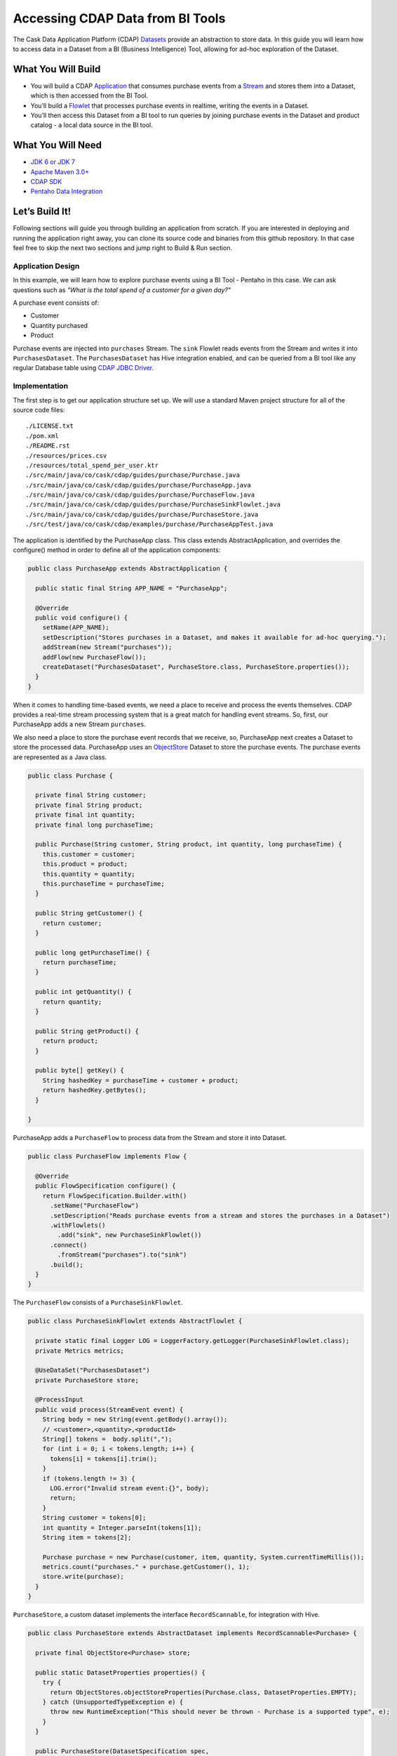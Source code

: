 Accessing CDAP Data from BI Tools
==================================

The Cask Data Application Platform (CDAP) `Datasets <http://docs.cdap.io/cdap/current/en/dev-guide.html#datasets>`_ provide
an abstraction to store data. In this guide you will learn how to access data in a Dataset 
from a BI (Business Intelligence) Tool, allowing for ad-hoc exploration of the Dataset.

What You Will Build
-------------------
* You will build a CDAP `Application <http://docs.cdap.io/cdap/current/en/dev-guide.html#applications>`_ that consumes
  purchase events from a `Stream <http://docs.cdap.io/cdap/current/en/dev-guide.html#streams>`_ and stores them into a
  Dataset, which is then accessed from the BI Tool.
* You’ll build a `Flowlet <http://docs.cdap.io/cdap/current/en/dev-guide.html#flowlets>`_ that processes purchase
  events in realtime, writing the events in a Dataset.
* You’ll then access this Dataset from a BI tool to run queries by joining purchase events in the Dataset
  and product catalog - a local data source in the BI tool.

What You Will Need
------------------

* `JDK 6 or JDK 7 <http://www.oracle.com/technetwork/java/javase/downloads/index.html>`_
* `Apache Maven 3.0+ <http://maven.apache.org/>`_
* `CDAP SDK <http://docs.cdap.io/cdap/current/en/getstarted.html#download-and-setup>`_
* `Pentaho Data Integration <http://community.pentaho.com/>`_

Let’s Build It!
---------------

Following sections will guide you through building an application from scratch.
If you are interested in deploying and running the application right away, you
can clone its source code and binaries from this github repository. In that case feel
free to skip the next two sections and jump right to Build & Run section.

Application Design
~~~~~~~~~~~~~~~~~~

In this example, we will learn how to explore purchase events using a BI Tool - Pentaho in this case.
We can ask questions such as *"What is the total spend of a customer for a given day?"*

|(AppDesign)|

A purchase event consists of:

* Customer
* Quantity purchased
* Product

Purchase events are injected into ``purchases`` Stream. The ``sink`` Flowlet reads events
from the Stream and writes it into ``PurchasesDataset``. The ``PurchasesDataset`` has Hive integration enabled,
and can be queried from a BI tool like any regular Database table using
`CDAP JDBC Driver <http://docs.cdap.io/cdap/current/en/dev-guide.html#connecting-to-cdap-datasets-using-cdap-jdbc-driver>`_.

Implementation
~~~~~~~~~~~~~~

The first step is to get our application structure set up.  We will use a standard Maven project structure for all
of the source code files::
  ./LICENSE.txt
  ./pom.xml
  ./README.rst
  ./resources/prices.csv
  ./resources/total_spend_per_user.ktr
  ./src/main/java/co/cask/cdap/guides/purchase/Purchase.java
  ./src/main/java/co/cask/cdap/guides/purchase/PurchaseApp.java
  ./src/main/java/co/cask/cdap/guides/purchase/PurchaseFlow.java
  ./src/main/java/co/cask/cdap/guides/purchase/PurchaseSinkFlowlet.java
  ./src/main/java/co/cask/cdap/guides/purchase/PurchaseStore.java
  ./src/test/java/co/cask/cdap/examples/purchase/PurchaseAppTest.java

The application is identified by the PurchaseApp class.
This class extends AbstractApplication, and overrides the configure() method in order to define all of the
application components:

.. code:: java

  public class PurchaseApp extends AbstractApplication {

    public static final String APP_NAME = "PurchaseApp";

    @Override
    public void configure() {
      setName(APP_NAME);
      setDescription("Stores purchases in a Dataset, and makes it available for ad-hoc querying.");
      addStream(new Stream("purchases"));
      addFlow(new PurchaseFlow());
      createDataset("PurchasesDataset", PurchaseStore.class, PurchaseStore.properties());
    }
  }


When it comes to handling time-based events, we need a place to receive and process the events themselves.
CDAP provides a real-time stream processing system that is a great match for handling event streams.
So, first, our PurchaseApp adds a new Stream ``purchases``.

We also need a place to store the purchase event records that we receive, so, PurchaseApp next
creates a Dataset to store the processed data. PurchaseApp uses an
`ObjectStore <http://docs.cdap.io/cdap/current/en/javadocs/index.html>`_ Dataset to store the purchase events.
The purchase events are represented as a Java class.

.. code:: java

  public class Purchase {

    private final String customer;
    private final String product;
    private final int quantity;
    private final long purchaseTime;

    public Purchase(String customer, String product, int quantity, long purchaseTime) {
      this.customer = customer;
      this.product = product;
      this.quantity = quantity;
      this.purchaseTime = purchaseTime;
    }

    public String getCustomer() {
      return customer;
    }

    public long getPurchaseTime() {
      return purchaseTime;
    }

    public int getQuantity() {
      return quantity;
    }

    public String getProduct() {
      return product;
    }

    public byte[] getKey() {
      String hashedKey = purchaseTime + customer + product;
      return hashedKey.getBytes();
    }

  }


PurchaseApp adds a ``PurchaseFlow`` to process data from the Stream and store it into Dataset.

.. code:: java

  public class PurchaseFlow implements Flow {

    @Override
    public FlowSpecification configure() {
      return FlowSpecification.Builder.with()
        .setName("PurchaseFlow")
        .setDescription("Reads purchase events from a stream and stores the purchases in a Dataset")
        .withFlowlets()
          .add("sink", new PurchaseSinkFlowlet())
        .connect()
          .fromStream("purchases").to("sink")
        .build();
    }
  }


The ``PurchaseFlow`` consists of a ``PurchaseSinkFlowlet``.

.. code:: java

  public class PurchaseSinkFlowlet extends AbstractFlowlet {

    private static final Logger LOG = LoggerFactory.getLogger(PurchaseSinkFlowlet.class);
    private Metrics metrics;

    @UseDataSet("PurchasesDataset")
    private PurchaseStore store;

    @ProcessInput
    public void process(StreamEvent event) {
      String body = new String(event.getBody().array());
      // <customer>,<quantity>,<productId>
      String[] tokens =  body.split(",");
      for (int i = 0; i < tokens.length; i++) {
        tokens[i] = tokens[i].trim();
      }
      if (tokens.length != 3) {
        LOG.error("Invalid stream event:{}", body);
        return;
      }
      String customer = tokens[0];
      int quantity = Integer.parseInt(tokens[1]);
      String item = tokens[2];

      Purchase purchase = new Purchase(customer, item, quantity, System.currentTimeMillis());
      metrics.count("purchases." + purchase.getCustomer(), 1);
      store.write(purchase);
    }
  }


``PurchaseStore``, a custom dataset implements the interface ``RecordScannable``, for integration with Hive.

.. code:: java

  public class PurchaseStore extends AbstractDataset implements RecordScannable<Purchase> {

    private final ObjectStore<Purchase> store;

    public static DatasetProperties properties() {
      try {
        return ObjectStores.objectStoreProperties(Purchase.class, DatasetProperties.EMPTY);
      } catch (UnsupportedTypeException e) {
        throw new RuntimeException("This should never be thrown - Purchase is a supported type", e);
      }
    }

    public PurchaseStore(DatasetSpecification spec,
                         @EmbeddedDataset("store") ObjectStore<Purchase> objStore) {
      super(spec.getName(), objStore);
      this.store = objStore;
    }

    @Override
    public Type getRecordType() {
      return Purchase.class;
    }

    @Override
    public List<Split> getSplits() {
      return store.getSplits();
    }

    @Override
    public RecordScanner<Purchase> createSplitRecordScanner(Split split) {
      return Scannables.valueRecordScanner(store.createSplitReader(split));
    }

    public void write(Purchase purchase) {
      store.write(purchase.getKey(), purchase);
    }

    public Purchase read(byte[] key) {
      return store.read(key);
    }
  }


Build & Run
-----------

The ``PurchaseApp`` application can be built and packaged using standard Apache Maven commands.
Run the following commands from the project directory::

  mvn clean package

Note that the remaining commands assume that the ``cdap-cli.sh`` script is available on your PATH.
If this is not the case, please add it::

  export PATH=$PATH:<CDAP home>/bin

If you haven't started already CDAP standalone, start it with the following commands::

  cdap.sh start

We can then deploy the application to a running standalone CDAP installation::

  cdap-cli.sh deploy app target/cdap-bi-guide-1.0.0.jar
  cdap-cli.sh start flow PurchaseApp.PurchaseFlow

Next, we will send some sample purchase events into the stream for processing. The purchase event consists of
a ``customer name``, a ``quantity purchased`` and a ``product purchased``::

  cdap-cli.sh send stream purchases "Tom,    5,       pear"
  cdap-cli.sh send stream purchases "Alice, 12,      apple"
  cdap-cli.sh send stream purchases "Alice,  6,     banana"
  cdap-cli.sh send stream purchases "Bob,    2,     orange"
  cdap-cli.sh send stream purchases "Bob,    1, watermelon"
  cdap-cli.sh send stream purchases "Bob,   10,      apple"


Now that purchase events have been ingested by CDAP, they can be explored with a BI tool such as
*Pentaho Data Integration*.

#. Download *Pentaho Data Integration* and unzip it.
#. Before opening the *Pentaho Data Integration* application, copy the
   ``<cdap-standalone-dir>/lib/co.cask.cdap.cdap-explore-jdbc-<version>.jar``
   file to the ``<data-integration-dir>/lib`` directory.
#. Run *Pentaho Data Integration* by invoking ``<data-integration-dir>/spoon.sh`` from a terminal. 
#. Open ``<src-dir>/resources/total_spend_per_user.ktr`` using "File" -> "Open URL"

   This is a Kettle Transformation file exported from Pentaho Data Integration. This file contains a
   transformation that calculates total spend of a customer based on purchase events above.
   The transformation has several components or steps:

 * ``CDAP Purchases Dataset`` is a step which uses ``PurchasesDataset`` as an input source. It pulls all of the
   stored purchase events from CDAP.
 * The ``Product Catalog CSV`` step is another source of data, which pulls in a table from a locally defined csv file.
   This table contains a mapping product name to product price, so that we can put a pricing on the purchase events.
 * The ``Join Rows`` step joins the two data sources on ``product`` column, hence adding price information to the
   purchase event.
 * We use the ``Product Cost Calculator`` step to multiply ``purchase.quantity`` by ``price`` to get the total cost
   for the purchase.
 * The ``Sort on Customer`` sorts all of the rows by customer so that the next step can aggregate on price.
 * The ``Aggregate by Customer`` groups the rows by customer and aggregates on the total cost per purchase. This
   results in a table that is a mapping from customer name to a total amount spent by that customer.

#. Double click on the CSV file input step, and change the filename to point to ``<src-dir>/resources/prices.csv``

   .. image:: docs/images/edit-csv-input-file.png

#. To run this transformation , click "Action" -> "Run" -> "Launch".
#. Once the transformation has completed executing, click on the *Group by Customer* step to preview the total amount
spent by customer.

   .. image:: docs/images/preview-data.png

Congratulations!  You have now learned how to explore CDAP Datasets from a BI tool.
Please continue to experiment and extend this sample application.
The ability to ask ad-hoc questions on data is a powerful feature for business analytics.


Related Topics
--------------

* `Connecting to CDAP Datasets using CDAP JDBC driver <http://docs.cask.co/cdap/current/en/dev-guide.html#connecting-to-cdap-datasets-using-cdap-jdbc-driver>`_
* `Pentaho Data Integration (Kettle) Tutorial <http://wiki.pentaho.com/display/EAI/Pentaho+Data+Integration+%28Kettle%29+Tutorial>`_

Extend This Example
-------------------

Now that you know how to integrate CDAP Datasets with BI Tools, you can ask more questions like:

* How much revenue does a particular product generate in a day?
* What are the three most popular products?

If you add a ZIP code to the purchase event, then you can ask location-based questions such as:

* What are the popular products in any location?
* Which locations have the highest revenue?

Share & Discuss!
----------------

Have a question? Discuss at `CDAP User Mailing List <https://groups.google.com/forum/#!forum/cdap-user>`_


.. |(AppDesign)| image:: docs/images/app-design.png
